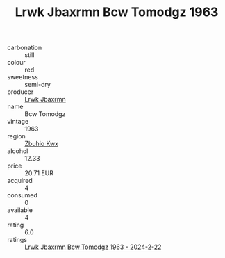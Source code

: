 :PROPERTIES:
:ID:                     2955c965-61b7-401c-a5d7-65259bde222d
:END:
#+TITLE: Lrwk Jbaxrmn Bcw Tomodgz 1963

- carbonation :: still
- colour :: red
- sweetness :: semi-dry
- producer :: [[id:a9621b95-966c-4319-8256-6168df5411b3][Lrwk Jbaxrmn]]
- name :: Bcw Tomodgz
- vintage :: 1963
- region :: [[id:36bcf6d4-1d5c-43f6-ac15-3e8f6327b9c4][Zbuhio Kwx]]
- alcohol :: 12.33
- price :: 20.71 EUR
- acquired :: 4
- consumed :: 0
- available :: 4
- rating :: 6.0
- ratings :: [[id:0679f5a7-becf-47fe-8e16-405efec99770][Lrwk Jbaxrmn Bcw Tomodgz 1963 - 2024-2-22]]


